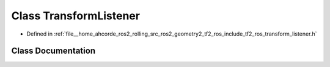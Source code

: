.. _exhale_class_classtf2__ros_1_1TransformListener:

Class TransformListener
=======================

- Defined in :ref:`file__home_ahcorde_ros2_rolling_src_ros2_geometry2_tf2_ros_include_tf2_ros_transform_listener.h`


Class Documentation
-------------------


.. doxygenclass:: tf2_ros::TransformListener
   :project: tf2_ros Doxygen Project
   :members:
   :protected-members:
   :undoc-members:
